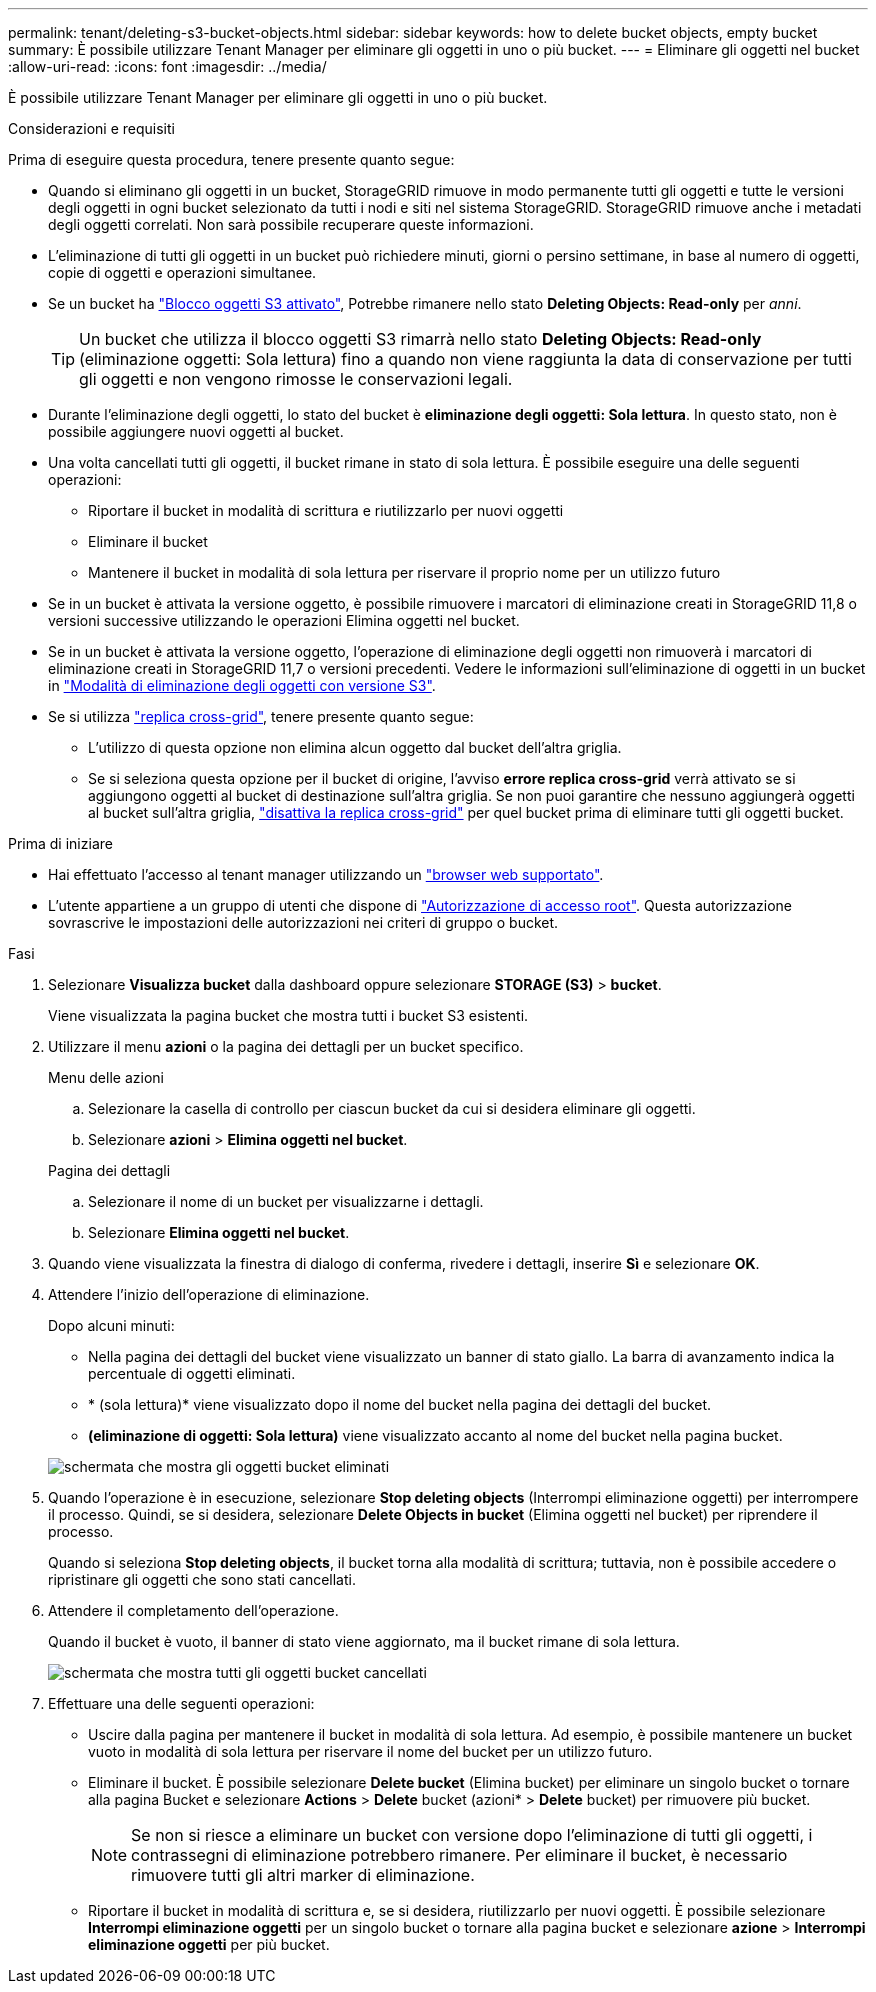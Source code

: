 ---
permalink: tenant/deleting-s3-bucket-objects.html 
sidebar: sidebar 
keywords: how to delete bucket objects, empty bucket 
summary: È possibile utilizzare Tenant Manager per eliminare gli oggetti in uno o più bucket. 
---
= Eliminare gli oggetti nel bucket
:allow-uri-read: 
:icons: font
:imagesdir: ../media/


[role="lead"]
È possibile utilizzare Tenant Manager per eliminare gli oggetti in uno o più bucket.

.Considerazioni e requisiti
Prima di eseguire questa procedura, tenere presente quanto segue:

* Quando si eliminano gli oggetti in un bucket, StorageGRID rimuove in modo permanente tutti gli oggetti e tutte le versioni degli oggetti in ogni bucket selezionato da tutti i nodi e siti nel sistema StorageGRID. StorageGRID rimuove anche i metadati degli oggetti correlati. Non sarà possibile recuperare queste informazioni.
* L'eliminazione di tutti gli oggetti in un bucket può richiedere minuti, giorni o persino settimane, in base al numero di oggetti, copie di oggetti e operazioni simultanee.
* Se un bucket ha link:using-s3-object-lock.html["Blocco oggetti S3 attivato"], Potrebbe rimanere nello stato *Deleting Objects: Read-only* per _anni_.
+

TIP: Un bucket che utilizza il blocco oggetti S3 rimarrà nello stato *Deleting Objects: Read-only* (eliminazione oggetti: Sola lettura) fino a quando non viene raggiunta la data di conservazione per tutti gli oggetti e non vengono rimosse le conservazioni legali.

* Durante l'eliminazione degli oggetti, lo stato del bucket è *eliminazione degli oggetti: Sola lettura*. In questo stato, non è possibile aggiungere nuovi oggetti al bucket.
* Una volta cancellati tutti gli oggetti, il bucket rimane in stato di sola lettura. È possibile eseguire una delle seguenti operazioni:
+
** Riportare il bucket in modalità di scrittura e riutilizzarlo per nuovi oggetti
** Eliminare il bucket
** Mantenere il bucket in modalità di sola lettura per riservare il proprio nome per un utilizzo futuro


* Se in un bucket è attivata la versione oggetto, è possibile rimuovere i marcatori di eliminazione creati in StorageGRID 11,8 o versioni successive utilizzando le operazioni Elimina oggetti nel bucket.
* Se in un bucket è attivata la versione oggetto, l'operazione di eliminazione degli oggetti non rimuoverà i marcatori di eliminazione creati in StorageGRID 11,7 o versioni precedenti. Vedere le informazioni sull'eliminazione di oggetti in un bucket in link:../ilm/how-objects-are-deleted.html#delete-s3-versioned-objects["Modalità di eliminazione degli oggetti con versione S3"].
* Se si utilizza link:grid-federation-manage-cross-grid-replication.html["replica cross-grid"], tenere presente quanto segue:
+
** L'utilizzo di questa opzione non elimina alcun oggetto dal bucket dell'altra griglia.
** Se si seleziona questa opzione per il bucket di origine, l'avviso *errore replica cross-grid* verrà attivato se si aggiungono oggetti al bucket di destinazione sull'altra griglia. Se non puoi garantire che nessuno aggiungerà oggetti al bucket sull'altra griglia, link:../tenant/grid-federation-manage-cross-grid-replication.html["disattiva la replica cross-grid"] per quel bucket prima di eliminare tutti gli oggetti bucket.




.Prima di iniziare
* Hai effettuato l'accesso al tenant manager utilizzando un link:../admin/web-browser-requirements.html["browser web supportato"].
* L'utente appartiene a un gruppo di utenti che dispone di link:tenant-management-permissions.html["Autorizzazione di accesso root"]. Questa autorizzazione sovrascrive le impostazioni delle autorizzazioni nei criteri di gruppo o bucket.


.Fasi
. Selezionare *Visualizza bucket* dalla dashboard oppure selezionare *STORAGE (S3)* > *bucket*.
+
Viene visualizzata la pagina bucket che mostra tutti i bucket S3 esistenti.

. Utilizzare il menu *azioni* o la pagina dei dettagli per un bucket specifico.
+
[role="tabbed-block"]
====
.Menu delle azioni
--
.. Selezionare la casella di controllo per ciascun bucket da cui si desidera eliminare gli oggetti.
.. Selezionare *azioni* > *Elimina oggetti nel bucket*.


--
.Pagina dei dettagli
--
.. Selezionare il nome di un bucket per visualizzarne i dettagli.
.. Selezionare *Elimina oggetti nel bucket*.


--
====
. Quando viene visualizzata la finestra di dialogo di conferma, rivedere i dettagli, inserire *Sì* e selezionare *OK*.
. Attendere l'inizio dell'operazione di eliminazione.
+
Dopo alcuni minuti:

+
** Nella pagina dei dettagli del bucket viene visualizzato un banner di stato giallo. La barra di avanzamento indica la percentuale di oggetti eliminati.
** * (sola lettura)* viene visualizzato dopo il nome del bucket nella pagina dei dettagli del bucket.
** *(eliminazione di oggetti: Sola lettura)* viene visualizzato accanto al nome del bucket nella pagina bucket.


+
image::../media/delete-bucket-objects-in-progress.png[schermata che mostra gli oggetti bucket eliminati]

. Quando l'operazione è in esecuzione, selezionare *Stop deleting objects* (Interrompi eliminazione oggetti) per interrompere il processo. Quindi, se si desidera, selezionare *Delete Objects in bucket* (Elimina oggetti nel bucket) per riprendere il processo.
+
Quando si seleziona *Stop deleting objects*, il bucket torna alla modalità di scrittura; tuttavia, non è possibile accedere o ripristinare gli oggetti che sono stati cancellati.

. Attendere il completamento dell'operazione.
+
Quando il bucket è vuoto, il banner di stato viene aggiornato, ma il bucket rimane di sola lettura.

+
image::../media/delete-bucket-objects-complete.png[schermata che mostra tutti gli oggetti bucket cancellati]

. Effettuare una delle seguenti operazioni:
+
** Uscire dalla pagina per mantenere il bucket in modalità di sola lettura. Ad esempio, è possibile mantenere un bucket vuoto in modalità di sola lettura per riservare il nome del bucket per un utilizzo futuro.
** Eliminare il bucket. È possibile selezionare *Delete bucket* (Elimina bucket) per eliminare un singolo bucket o tornare alla pagina Bucket e selezionare *Actions* > *Delete* bucket (azioni* > *Delete* bucket) per rimuovere più bucket.
+

NOTE: Se non si riesce a eliminare un bucket con versione dopo l'eliminazione di tutti gli oggetti, i contrassegni di eliminazione potrebbero rimanere. Per eliminare il bucket, è necessario rimuovere tutti gli altri marker di eliminazione.

** Riportare il bucket in modalità di scrittura e, se si desidera, riutilizzarlo per nuovi oggetti. È possibile selezionare *Interrompi eliminazione oggetti* per un singolo bucket o tornare alla pagina bucket e selezionare *azione* > *Interrompi eliminazione oggetti* per più bucket.



